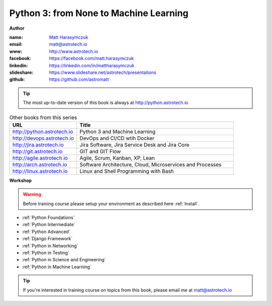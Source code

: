 #######################################
Python 3: from None to Machine Learning
#######################################

**Author**

:name: `Matt Harasymczuk <http://astrotech.io>`_
:email: matt@astrotech.io
:www: http://www.astrotech.io
:facebook: https://facebook.com/matt.harasymczuk
:linkedin: https://linkedin.com/in/mattharasymczuk
:slideshare: https://www.slideshare.net/astrotech/presentations
:github: https://github.com/astromatt

.. tip:: The most up-to-date version of this book is always at http://python.astrotech.io

.. csv-table:: Other books from this series
    :widths: 30, 70
    :header: "URL", "Title"

    "http://python.astrotech.io", "Python 3 and Machine Learning"
    "http://devops.astrotech.io", "DevOps and CI/CD wtih Docker"
    "http://jira.astrotech.io", "Jira Software, Jira Service Desk and Jira Core"
    "http://git.astrotech.io", "GIT and GIT Flow"
    "http://agile.astrotech.io", "Agile, Scrum, Kanban, XP, Lean"
    "http://arch.astrotech.io", "Software Architecture, Cloud, Microservices and Processes"
    "http://linux.astrotech.io", "Linux and Shell Programming with Bash"

**Workshop**

.. warning:: Before training course please setup your environment as described here :ref:`Install`.

* :ref:`Python Foundations`
* :ref:`Python Intermediate`
* :ref:`Python Advanced`
* :ref:`Django Framework`
* :ref:`Python in Networking`
* :ref:`Python in Testing`
* :ref:`Python in Science and Engineering`
* :ref:`Python in Machine Learning`

.. tip:: If you're interested in training course on topics from this book, please email me at matt@astrotech.io
